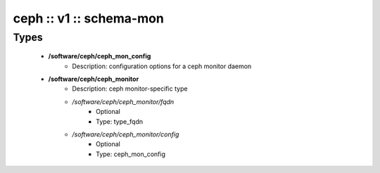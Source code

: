 ########################
ceph :: v1 :: schema-mon
########################

Types
-----

 - **/software/ceph/ceph_mon_config**
    - Description: configuration options for a ceph monitor daemon
 - **/software/ceph/ceph_monitor**
    - Description: ceph monitor-specific type
    - */software/ceph/ceph_monitor/fqdn*
        - Optional
        - Type: type_fqdn
    - */software/ceph/ceph_monitor/config*
        - Optional
        - Type: ceph_mon_config
